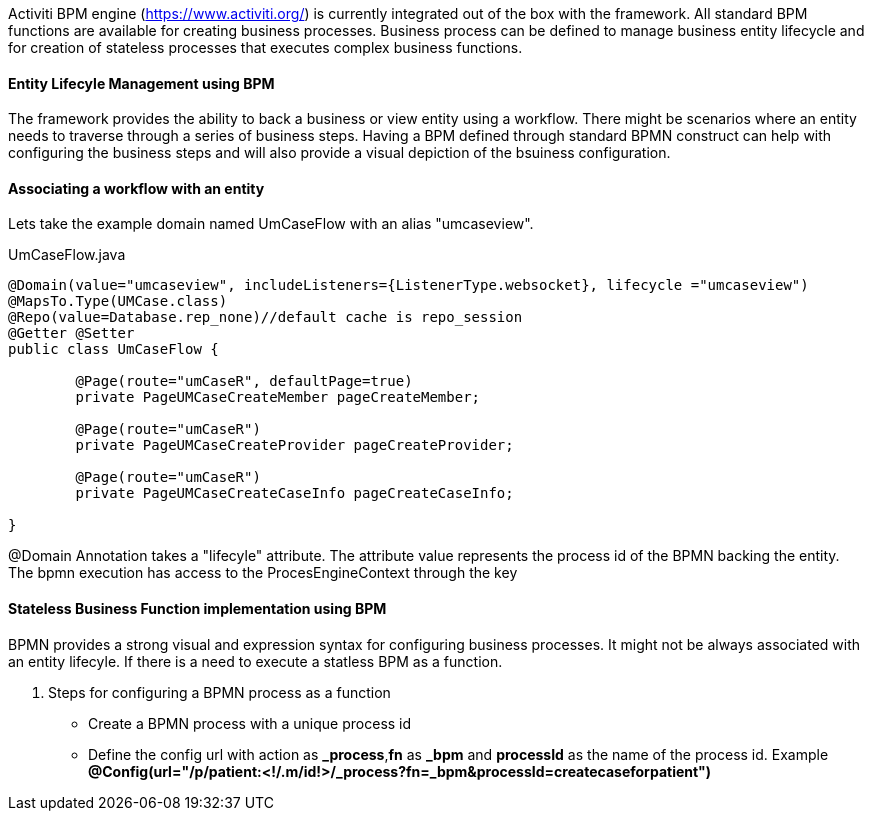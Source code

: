 :source-highlighter: prettify

Activiti BPM engine (https://www.activiti.org/) is currently integrated out of the box with the framework. All standard BPM functions are available for creating business processes.
Business process can be defined to manage business entity lifecycle and for creation of stateless processes that executes complex business functions.

[discrete]
==== Entity Lifecyle Management using BPM
The framework provides the ability to back a business or view entity using a workflow. There might be scenarios where an entity needs to traverse through a series of business steps. Having a BPM defined through standard BPMN construct can help with configuring the business steps and will also provide a visual depiction of the bsuiness configuration.

[discrete]
==== Associating a workflow with an entity

Lets take the example domain named UmCaseFlow with an alias "umcaseview".

[[workflow-lifecyle]]
[source,java,indent=0]
[subs="verbatim,attributes"]
.UmCaseFlow.java


----
@Domain(value="umcaseview", includeListeners={ListenerType.websocket}, lifecycle ="umcaseview")
@MapsTo.Type(UMCase.class)
@Repo(value=Database.rep_none)//default cache is repo_session
@Getter @Setter
public class UmCaseFlow {

	@Page(route="umCaseR", defaultPage=true)
	private PageUMCaseCreateMember pageCreateMember;

	@Page(route="umCaseR")
	private PageUMCaseCreateProvider pageCreateProvider;

	@Page(route="umCaseR")
	private PageUMCaseCreateCaseInfo pageCreateCaseInfo;

}

----
@Domain Annotation takes a "lifecyle" attribute. The attribute value represents the process id of the BPMN backing the entity.
The bpmn execution has access to the ProcesEngineContext through the key

[discrete]
==== Stateless Business Function implementation using BPM

BPMN provides a strong visual and expression syntax for configuring business processes. It might not be always associated with an entity lifecyle.
If there is a need to execute a statless BPM as a function.

. Steps for configuring a BPMN process as a function
* Create a BPMN process with a unique process id
* Define the config url with action as *_process*,*fn* as *_bpm* and *processId* as the name of the process id. Example *@Config(url="/p/patient:<!/.m/id!>/_process?fn=_bpm&processId=createcaseforpatient")*
